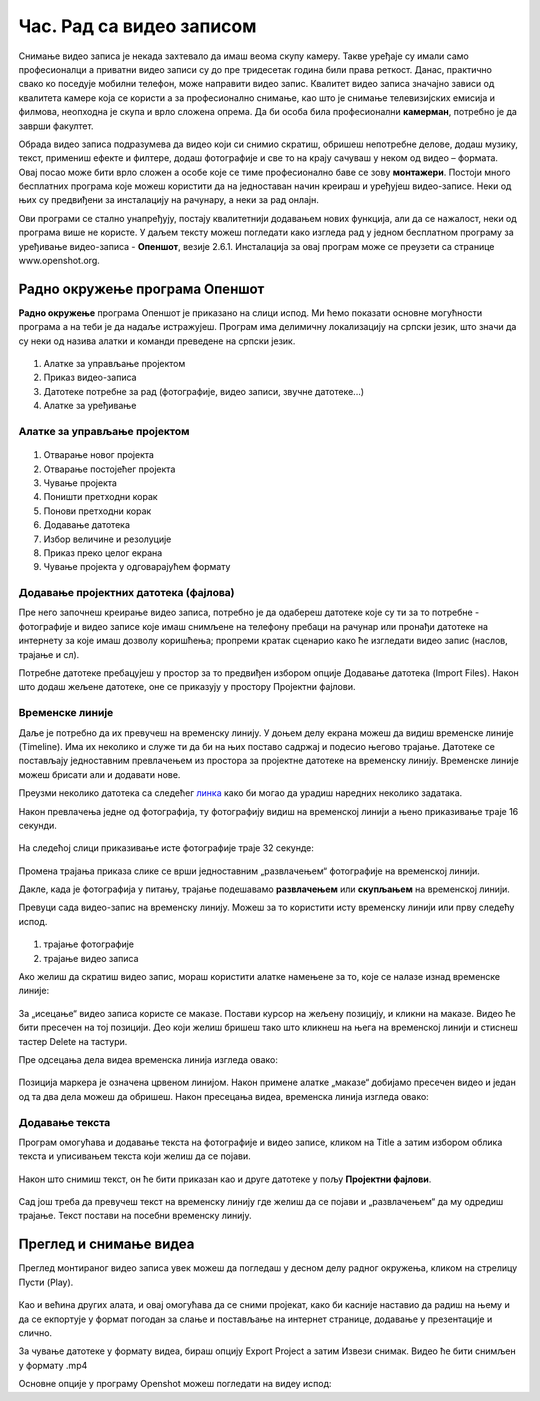 Час. Рад са видео записом
===========================

.. infonote::
 
 На овом часу ћеш научити:
    •	да креираш и урадиш основне измене видео-записа;
    •	да претвориш (конвертујеш) видео-датотеку из једног формата у други.

Снимање видео записа је некада захтевало да имаш веома скупу камеру. Такве уређаје су имали само професионалци а приватни видео записи су до пре тридесетак година били права реткост. Данас, практично свако ко поседује мобилни телефон, може направити видео запис. Квалитет видео записа значајно зависи од квалитета камере која се користи а за професионално снимање, као што је снимање телевизијских емисија и филмова, неопходна је скупа и врло сложена опрема. Да би особа била професионални **камерман**, потребно је да заврши факултет. 

Обрада видео записа подразумева да видео који си снимио скратиш, обришеш непотребне делове, додаш музику, текст, примениш ефекте и филтере, додаш фотографије и све то на крају сачуваш у неком од видео – формата. Овај посао може бити врло сложен а особе које се тиме професионално баве се зову **монтажери**.
Постоји много бесплатних програма које можеш користити да на једноставан начин креираш и уређујеш видео-записе.
Неки од њих су предвиђени за инсталацију на рачунару, а неки за рад онлајн.

Ови програми се стално унапређују, постају квалитетнији додавањем нових функција, али да се нажалост, неки од програма више не користе. 
У даљем тексту можеш погледати како изгледа рад у једном бесплатном програму 
за уређивање видео-записа - **Опеншот**, везије 2.6.1. Инсталација за овај
програм може се преузети са странице www.openshot.org.

Радно окружење програма Опеншот
-------------------------------

**Радно окружење** програма Опеншот је приказано на слици испод. Ми ћемо показати основне могућности програма а на теби је да надаље истражујеш. Програм има делимичну локализацију на српски језик, што значи да су неки од назива алатки и команди преведене на српски језик.

.. figure:: ../../_images/openshot1.png
    :width: 780px
    :align: center
    :class: screenshot-shadow

1. Алатке за управљање пројектом
2. Приказ видео-записа
3. Датотеке потребне за рад (фотографије, видео записи, звучне датотеке...)
4. Алатке за уређивање

Алатке за управљање пројектом
+++++++++++++++++++++++++++++

.. figure:: ../../_images/openshot41.png
    :width: 780px
    :align: center

1. Отварање новог пројекта
2. Отварање постојећег пројекта
3. Чување пројекта
4. Поништи претходни корак
5. Понови претходни корак
6. Додавање датотека
7. Избор величине и резолуције 
8. Приказ преко целог екрана 
9. Чување пројекта у одговарајућем формату 

Додавање пројектних датотека (фајлова)
++++++++++++++++++++++++++++++++++++++

Пре него започнеш креирање видео записа, потребно је да одабереш датотеке које су ти за то потребне  - фотографије и видео записе које имаш снимљене на телефону пребаци на рачунар или пронађи датотеке на интернету за које имаш дозволу коришћења; пропреми кратак сценарио како ће изгледати видео запис (наслов, трајање и сл).

Потребне датотеке пребацујеш у простор за то предвиђен избором опције Додавање датотека (Import Files). Након што додаш жељене датотеке, оне се приказују у простору Пројектни фајлови. 

.. figure:: ../../_images/openshot5.png
    :width: 780px
    :align: center

Временске линије
++++++++++++++++

Даље је потребно да их превучеш на временску линију.
У доњем делу екрана можеш да видиш временске линије (Timeline). Има их неколико и служе ти да би на њих поставо садржај и подесио његово трајање. Датотеке се постављају једноставним превлачењем из простора за пројектне датотеке на временску линију. Временске линије можеш брисати али и додавати нове.

Преузми неколико датотека са следећег `линка <https://petljamediastorage.blob.core.windows.net/root/Media/Default/Kursevi/OnlineNastava/6_razred_IKT_DigitalnaPismenost/rad_sa_video_zapisom.zip>`_ како би могао да урадиш наредних неколико задатака.

Након превлачења једне од фотографија, ту фотографију видиш на временској линији а њено приказивање траје 16 секунди.

.. figure:: ../../_images/openshot6.png
    :width: 500px
    :align: center
    :class: screenshot-shadow

На следећој слици приказивање исте фотографије траје 32 секунде:

.. figure:: ../../_images/openshot7.png
    :width: 500px
    :align: center
    :class: screenshot-shadow

Промена трајања приказа слике се врши једноставним „развлачењем“ фотографије на временској линији.

Дакле, када је фотографија у питању, трајање подешавамо **развлачењем** или **скупљањем** на временској линији.

Превуци сада видео-запис на временску линију. Можеш за то користити исту временску линији или прву следећу испод.

.. figure:: ../../_images/openshot8.png
    :width: 780px
    :align: center
    :class: screenshot-shadow

1. трајање фотографије
2. трајање видео записа

Ако желиш да скратиш видео запис, мораш користити алатке намењене за то, које сe налазе изнад временске линије:

.. figure:: ../../_images/openshot9.png
    :width: 780px
    :align: center
    :class: screenshot-shadow

За „исецање“ видео записа користе се маказе. 
Постави курсор на жељену позицију, и кликни на маказе. Видео ће бити пресечен на тој позицији. Део који желиш бришеш тако што кликнеш на њега на временској линији и стиснеш тастер Delete на тастури.

Пре одсецања дела видеа временска линија изгледа овако:

.. figure:: ../../_images/openshot10.png
    :width: 780px
    :align: center
    :class: screenshot-shadow

Позиција маркера је означена црвеном линијом. Након примене алатке „маказе“ добијамо пресечен видео и један од та два дела можеш да обришеш.
Након пресецања видеа, временска линија изгледа овако:

.. figure:: ../../_images/openshot11.png
    :width: 780px
    :align: center
    :class: screenshot-shadow

Додавање текста
+++++++++++++++

Програм омогућава и додавање текста на фотографије и видео записе, кликом на Title  a затим избором облика текста и уписивањем текста који желиш да се појави. 

.. figure:: ../../_images/openshot12.png
    :width: 780px
    :align: center
    :class: screenshot-shadow

Након што снимиш текст, он ће бити приказан као и друге датотеке у пољу **Пројектни фајлови**. 

.. figure:: ../../_images/openshot13.png
    :width: 780px
    :align: center
    :class: screenshot-shadow

Сад још треба да превучеш текст на временску линију где желиш да се појави и „развлачењем“ да му одредиш трајање.
Текст постави на посебни временску линију.

Преглед и снимање видеа
-----------------------

Преглед монтираног видео записа увек можеш да погледаш у десном делу радног окружења, кликом на стрелицу Пусти (Play).
 
 .. figure:: ../../_images/openshot14.png
    :width: 780px
    :align: center
    :class: screenshot-shadow

Као и већина других алата, и овај омогућава да се сними пројекат, како би касније наставио да радиш на њему и да се екпортује у формат погодан за слање и постављање на интернет странице, додавање у презентације и слично.

За чување датотеке у формату видеа, бираш опцију Export Project а затим Извези снимак.
Видео ће бити снимљен у формату .mp4

Основне опције у  програму Openshot можеш погледати на видеу испод:

.. infonote::

    Шта смо научили?
    
    - Постоје једноставни програми за обраду видео записа који су бесплатни
    - Слагањем фотографија, текста, видеа на временској линији, додавањем прелаза и ефеката можемо креирати нови видео запис – овај процес се зове монтажа.
